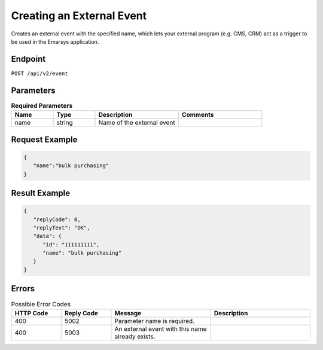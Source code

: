Creating an External Event
==========================

Creates an external event with the specified name, which lets your external program
(e.g. CMS, CRM) act as a trigger to be used in the Emarsys application.

Endpoint
--------

``POST /api/v2/event``

Parameters
----------

.. list-table:: **Required Parameters**
   :header-rows: 1
   :widths: 20 20 40 40

   * - Name
     - Type
     - Description
     - Comments
   * - name
     - string
     - Name of the external event
     -

Request Example
---------------

.. code-block:: json

   {
      "name":"bulk purchasing"
   }

Result Example
--------------

.. code-block:: json

   {
      "replyCode": 0,
      "replyText": "OK",
      "data": {
         "id": "111111111",
         "name": "bulk purchasing"
      }
   }

Errors
------

.. list-table:: Possible Error Codes
   :header-rows: 1
   :widths: 20 20 40 40

   * - HTTP Code
     - Reply Code
     - Message
     - Description
   * - 400
     - 5002
     - Parameter name is required.
     -
   * - 400
     - 5003
     - An external event with this name already exists.
     -
